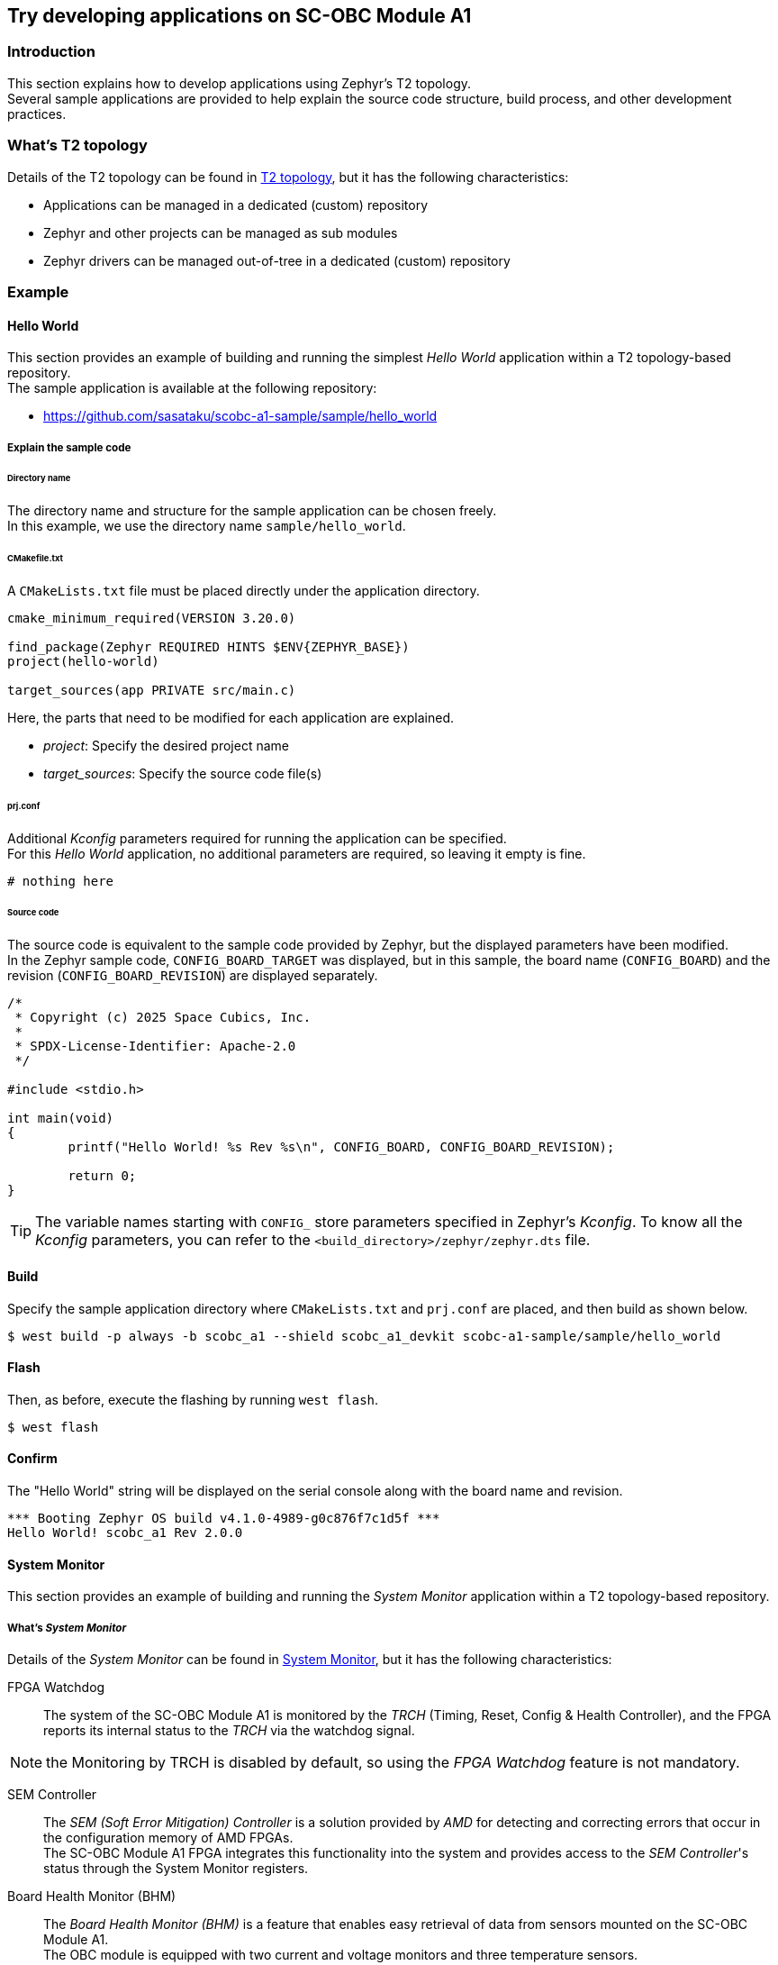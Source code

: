 == Try developing applications on SC-OBC Module A1

=== Introduction

This section explains how to develop applications using Zephyr's T2 topology. +
Several sample applications are provided to help explain the source code structure, build process, and other development practices.

=== What's T2 topology

Details of the T2 topology can be found in https://docs.zephyrproject.org/latest/develop/west/workspaces.html#t2-star-topology-application-is-the-manifest-repository[T2 topology], but it has the following characteristics:

 * Applications can be managed in a dedicated (custom) repository
 * Zephyr and other projects can be managed as sub modules
 * Zephyr drivers can be managed out-of-tree in a dedicated (custom) repository

=== Example

==== Hello World

This section provides an example of building and running the simplest _Hello World_ application within a T2 topology-based repository. +
The sample application is available at the following repository:

 * https://github.com/sasataku/scobc-a1-sample/sample/hello_world

===== Explain the sample code

====== Directory name

The directory name and structure for the sample application can be chosen freely. +
In this example, we use the directory name `sample/hello_world`.

====== CMakefile.txt

A `CMakeLists.txt` file must be placed directly under the application directory.

[source, bash]
----
cmake_minimum_required(VERSION 3.20.0)

find_package(Zephyr REQUIRED HINTS $ENV{ZEPHYR_BASE})
project(hello-world)

target_sources(app PRIVATE src/main.c)
----

Here, the parts that need to be modified for each application are explained.

 * _project_: Specify the desired project name
 * _target_sources_: Specify the source code file(s)

====== prj.conf

Additional _Kconfig_ parameters required for running the application can be specified. +
For this _Hello World_ application, no additional parameters are required, so leaving it empty is fine.

[source, bash]
----
# nothing here
----

====== Source code

The source code is equivalent to the sample code provided by Zephyr, but the displayed parameters have been modified. +
In the Zephyr sample code, `CONFIG_BOARD_TARGET` was displayed, but in this sample, the board name (`CONFIG_BOARD`) and the revision (`CONFIG_BOARD_REVISION`) are displayed separately.
[source, c]
----
/*
 * Copyright (c) 2025 Space Cubics, Inc.
 *
 * SPDX-License-Identifier: Apache-2.0
 */

#include <stdio.h>

int main(void)
{
	printf("Hello World! %s Rev %s\n", CONFIG_BOARD, CONFIG_BOARD_REVISION);

	return 0;
}
----

TIP: The variable names starting with `CONFIG_` store parameters specified in Zephyr's _Kconfig_. To know all the _Kconfig_ parameters, you can refer to the `<build_directory>/zephyr/zephyr.dts` file.

==== Build

Specify the sample application directory where `CMakeLists.txt` and `prj.conf` are placed, and then build as shown below.

[source, bash]
----
$ west build -p always -b scobc_a1 --shield scobc_a1_devkit scobc-a1-sample/sample/hello_world
----

==== Flash

Then, as before, execute the flashing by running `west flash`.

[source, bash]
----
$ west flash
----

==== Confirm

The "Hello World" string will be displayed on the serial console along with the board name and revision.

[source, bash]
----
*** Booting Zephyr OS build v4.1.0-4989-g0c876f7c1d5f ***
Hello World! scobc_a1 Rev 2.0.0
----

==== System Monitor

This section provides an example of building and running the _System Monitor_ application within a T2 topology-based repository.

===== What's _System Monitor_

Details of the _System Monitor_ can be found in https://sc-obc-fpga-technical-reference-manual.readthedocs.io/ja/latest/#org8832978[System Monitor], but it has the following characteristics:

FPGA Watchdog::

The system of the SC-OBC Module A1 is monitored by the _TRCH_ (Timing, Reset, Config & Health Controller), and the FPGA reports its internal status to the _TRCH_ via the watchdog signal.

NOTE: the Monitoring by TRCH is disabled by default, so using the _FPGA Watchdog_ feature is not mandatory.

SEM Controller::

The _SEM (Soft Error Mitigation) Controller_ is a solution provided by _AMD_ for detecting and correcting errors that occur in the configuration memory of AMD FPGAs. +
The SC-OBC Module A1 FPGA integrates this functionality into the system and provides access to the _SEM Controller_'s status through the System Monitor registers.

Board Health Monitor (BHM)::

The _Board Health Monitor (BHM)_ is a feature that enables easy retrieval of data from sensors mounted on the SC-OBC Module A1. +
The OBC module is equipped with two current and voltage monitors and three temperature sensors. +
The _BHM_ allows automatic data acquisition from these sensors without requiring complex I2C operations in software.

===== _System Monitor_ driver

Currently, the following Zephyr driver APIs are provided for controlling the FPGA's System Monitor.

[[anchor-1]]
.System Monitor Driver API List
[options="header"]
|=======================
|Function|API|Summary|Parameters|Returns
|FPGA Watchdog|sc_kick_wdt_timer|Toggle the FPGA Watch Dog Timer||
|SEM Controller|sc_sem_get_error_count|Get the SEM error count||Current SEM error count
|Board Health Monitor (BHM)|sc_bhm_enable|Enable the monitoring by BHM +
*NOTE:* Currently monitoring interval is fixed by 1 seconds||*0:* Success +
*-ETIMEDOUT:* Timeout for sensor device initializing
||sc_bhm_disable|Disable the monitoring by BHM||*0:* Success
||sc_bhm_get_obc_temp|Get the on board temperature sensor value|*pos:* Position for sensor device +
<Selectable parameter> +
_SCOBC_A1_TEMP_1_ +
_SCOBC_A1_TEMP_2_ +
_SCOBC_A1_TEMP_3_ +
 +
*temp* Temperature [degree]|*0:* Success +
*-ENODEV:* Wrong parameter +
*--EAGAIN:* No updated sensor values
||sc_bhm_get_xadc_temp|Get the FPGA DAI temperature sensor value|*temp:* Temperature [degree]|*0:* Success +
*--EAGAIN:* No updated sensor values
||sc_bhm_get_obc_cv|Get the on board Current/Voltage sensor value|*pos:* Position for sensor device +
<Selectable parameter> +
_SCOBC_A1_1V0_SHUNT_ +
_SCOBC_A1_1V0_BUS_ +
_SCOBC_A1_1V8_SHUNT_ +
_SCOBC_A1_1V8_BUS_ +
_SCOBC_A1_3V3_SHUNT_ +
_SCOBC_A1_3V3_BUS_ +
_SCOBC_A1_3V3_SYSA_SHUNT_ +
_SCOBC_A1_3V3_SYSA_BUS_ +
_SCOBC_A1_3V3_SYSB_SHUNT_ +
_SCOBC_A1_3V3_SYSB_BUS_ +
_SCOBC_A1_3V3_IO_SHUNT_ +
_SCOBC_A1_3V3_IO_BUS_ +
 +
*cv:* Current sensor value [mA] / Voltage sensor value [mV] |*0:* Success +
*--EAGAIN:* No updated sensor values
||sc_bhm_get_xadc_cv|Get the FPGA voltage value|*pos:* Position for sensor device +
<Selectable parameter> +
_SCOBC_A1_XADC_VCCINT_ +
_SCOBC_A1_XADC_VCCAUX_ +
_SCOBC_A1_XADC_VCCBRAM_ +
 +
*cv:* FPGA Voltage value [mV] |*0:* Success +
*--EAGAIN:* No updated sensor values
|=======================

These APIs are provided as an out-of-tree driver and are available in the following repository.

 * https://github.com/sasataku/scobc-a1-sample/drivers/misc/sc_fpga

===== _System Monitor_ sample application

The sample application is available at the following repository:

 * https://github.com/sasataku/scobc-a1-sample/sample/hello_world

===== Explain the sample code

====== Directory name

The directory name and structure for the sample application can be chosen freely. +
In this example, we use the directory name `sample/sysmon`.

====== CMakefile.txt

A `CMakeLists.txt` file must be placed directly under the application directory.

[source, bash]
----
cmake_minimum_required(VERSION 3.20.0)

find_package(Zephyr REQUIRED HINTS $ENV{ZEPHYR_BASE})
project(system-monitor)

target_sources(app PRIVATE src/main.c)
----

Here, the parts that need to be modified for each application are explained.

 * _project_: Specify the desired project name
 * _target_sources_: Specify the source code file(s)

====== prj.conf

Additional _Kconfig_ parameters required for running the application can be specified. +
For this _Hello World_ application, no additional parameters are required, so leaving it empty is fine.

[source, bash]
----
# nothing here
----

====== Source code

The source code is shown below. Details will be explained separately.

[source, c]
----
/*
 * Copyright (c) 2025 Space Cubics, Inc.
 *
 * SPDX-License-Identifier: Apache-2.0
 */

#include <zephyr/kernel.h>
#include "sc_sysmon.h"

int main(void)
{
	int ret;
	float temp;
	int32_t bus;
	float vcc;

	ret = sc_bhm_enable();
	if (ret < 0) {
		printf("Failed to enable the Board Health Monitor: %d\n", ret);
		goto end;
	}

	/* Wait for the first monitoring to finish */
	k_sleep(K_SECONDS(1));

	while (true) {
		ret = sc_bhm_get_obc_temp(SCOBC_A1_TEMP_1, &temp);
		if (ret < 0) {
			printf("Failed to get the on Board temperature 1: %d\n", ret);
			goto end;
		}
		printf("On Board tempareture 1 : %.4f [deg]\n", (double)temp);

		ret = sc_bhm_get_obc_cv(SCOBC_A1_3V3_BUS, &bus);
		if (ret < 0) {
			printf("Failed to get the 3V3SYS Bus voltage: %d\n", ret);
			goto end;
		}
		printf("3V3SYS Bus voltage     : %d [mv]\n", bus);

		k_sleep(K_SECONDS(1));
	}

end:
	sc_bhm_disable();

	return ret;
}
----

* Include _System Monitor_ driver header

Include the header file for the _System Monitor_ driver.

[source, c]
----
#include "sc_sysmon.h"
----

* Enable BHM

Enable the _System Monitor_ by FPGA _BHM_. If a non-zero value is returned, sensor initialization has failed.

[source, c]
----
	ret = sc_bhm_enable();
	if (ret < 0) {
		printf("Failed to enable the Board Health Monitor: %d\n", ret);
		goto end;
	}
----

* Wait 1 seconds

The current _System Monitor_ driver API does not allow customization of the monitoring interval via BHM; + 
it is fixed at 1 second. Therefore, waits for 1 second until the first data collection is completed.

[source, c]
----
	k_sleep(K_SECONDS(1));
----

* Get the on board temperature sensor value

Get the temperature data from onboard temperature sensor 1 and display it on the console. +
If a non-zero value is returned, it may indicate that the temperature sensor data has not been updated within the FPGA. +
If you'd like to get other values, try changing the _SCOBC_A1_TEMP_1_ to a different parameter of your choice, as referenced in <<anchor-1,Table 1. System Monitor Driver API List>>

[source, c]
----
		ret = sc_bhm_get_obc_temp(SCOBC_A1_TEMP_1, &temp);
		if (ret < 0) {
			printf("Failed to get the on Board temperature 1: %d\n", ret);
			goto end;
		}
		printf("On Board tempareture 1 : %.4f [deg]\n", (double)temp);
----

* Get the on board voltage sensor value

Get the _3V3SYS_ BUS voltage value data from onboard voltage sensor and display it on the console. +
If a non-zero value is returned, it may indicate that the temperature sensor data has not been updated within the FPGA. +
If you'd like to get other values, try changing the _SCOBC_A1_3V3_BUS_ to a different parameter of your choice, as referenced in <<anchor-1,Table 1. System Monitor Driver API List>>

[source, c]
----
		ret = sc_bhm_get_obc_cv(SCOBC_A1_3V3_BUS, &bus);
		if (ret < 0) {
			printf("Failed to get the 3V3SYS Bus voltage: %d\n", ret);
			goto end;
		}
		printf("3V3SYS Bus voltage     : %d [mv]\n", bus);
----

==== Build

Specify the sample application directory where `CMakeLists.txt` and `prj.conf` are placed, and then build as shown below.

[source, bash]
----
$ west build -p always -b scobc_a1 --shield scobc_a1_devkit scobc-a1-sample/sample/sysmon
----

==== Flash

Then, as before, execute the flashing by running `west flash`.

[source, bash]
----
$ west flash
----

==== Confirm

Confirm that the temperature from the on board temperature sensor and the _3V3SYS_ bus voltage are displayed on the console every second.

[source, bash]
----
*** Booting Zephyr OS build v4.1.0-4990-g8ce593be113f ***
On Board Tempareture 1 : 28.5000 [deg]
3V3SYS Bus voltage     : 3256 [mv]
On Board Tempareture 1 : 28.5000 [deg]
3V3SYS Bus voltage     : 3256 [mv]
On Board Tempareture 1 : 28.5000 [deg]
3V3SYS Bus voltage     : 3256 [mv]
----
